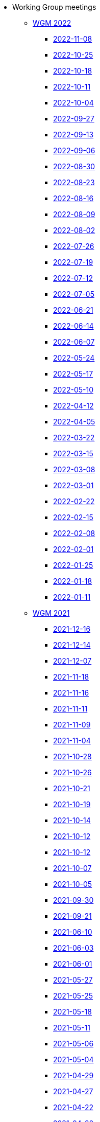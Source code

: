 * Working Group meetings

** xref:wgm-2022.adoc[WGM 2022]
*** xref:notes/2022-11-08-wgm.adoc[2022-11-08]
*** xref:notes/2022-10-25-wgm.adoc[2022-10-25]
*** xref:notes/2022-10-18-wgm.adoc[2022-10-18]
*** xref:notes/2022-10-11-wgm.adoc[2022-10-11]
*** xref:notes/2022-10-04-wgm.adoc[2022-10-04]
*** xref:notes/2022-09-27-wgm.adoc[2022-09-27]
*** xref:notes/2022-09-13-wgm.adoc[2022-09-13]
*** xref:notes/2022-09-06-wgm.adoc[2022-09-06]
*** xref:notes/2022-08-30-wgm.adoc[2022-08-30]
*** xref:notes/2022-08-23-wgm.adoc[2022-08-23]
*** xref:notes/2022-08-16-wgm.adoc[2022-08-16]
*** xref:notes/2022-08-09-wgm.adoc[2022-08-09]
*** xref:notes/2022-08-02-wgm.adoc[2022-08-02]
*** xref:notes/2022-07-26-wgm.adoc[2022-07-26]
*** xref:notes/2022-07-19-wgm.adoc[2022-07-19]
*** xref:notes/2022-07-12-wgm.adoc[2022-07-12]
*** xref:notes/2022-07-05-wgm.adoc[2022-07-05]
*** xref:notes/2022-06-21-wgm.adoc[2022-06-21]
*** xref:notes/2022-06-14-wgm.adoc[2022-06-14]
*** xref:notes/2022-06-07-wgm.adoc[2022-06-07]
*** xref:notes/2022-05-24-wgm.adoc[2022-05-24]
*** xref:notes/2022-05-17-wgm.adoc[2022-05-17]
*** xref:notes/2022-05-10-wgm.adoc[2022-05-10]
*** xref:notes/2022-04-12-wgm.adoc[2022-04-12]
*** xref:notes/2022-04-05-wgm.adoc[2022-04-05]
*** xref:notes/2022-03-22-wgm.adoc[2022-03-22]
*** xref:notes/2022-03-15-wgm.adoc[2022-03-15]
*** xref:notes/2022-03-08-wgm.adoc[2022-03-08]
*** xref:notes/2022-03-01-wgm.adoc[2022-03-01]
*** xref:notes/2022-02-22-wgm.adoc[2022-02-22]
*** xref:notes/2022-02-15-wgm.adoc[2022-02-15]
*** xref:notes/2022-02-08-wgm.adoc[2022-02-08]
*** xref:notes/2022-02-01-wgm.adoc[2022-02-01]
*** xref:notes/2022-01-25-wgm.adoc[2022-01-25]
*** xref:notes/2022-01-18-wgm.adoc[2022-01-18]
*** xref:notes/2022-01-11-wgm.adoc[2022-01-11]

** xref:wgm-2021.adoc[WGM 2021]
*** xref:notes/2021-12-16-wgm.adoc[2021-12-16]
*** xref:notes/2021-12-14-wgm.adoc[2021-12-14]
*** xref:notes/2021-12-07-wgm.adoc[2021-12-07]
*** xref:notes/2021-11-18-wgm.adoc[2021-11-18]
*** xref:notes/2021-11-16-wgm.adoc[2021-11-16]
*** xref:notes/2021-11-11-wgm.adoc[2021-11-11]
*** xref:notes/2021-11-09-wgm.adoc[2021-11-09]
*** xref:notes/2021-11-04-wgm.adoc[2021-11-04]
*** xref:notes/2021-10-28-wgm.adoc[2021-10-28]
*** xref:notes/2021-10-26-wgm.adoc[2021-10-26]
*** xref:notes/2021-10-21-wgm.adoc[2021-10-21]
*** xref:notes/2021-10-19-wgm.adoc[2021-10-19]
*** xref:notes/2021-10-14-wgm.adoc[2021-10-14]
*** xref:notes/2021-10-12-wgm.adoc[2021-10-12]
*** xref:notes/2021-10-12-wgm.adoc[2021-10-12]
*** xref:notes/2021-10-07-wgm.adoc[2021-10-07]
*** xref:notes/2021-10-05-wgm.adoc[2021-10-05]
*** xref:notes/2021-09-30-wgm.adoc[2021-09-30]
*** xref:notes/2021-09-21-wgm.adoc[2021-09-21]
*** xref:notes/2021-06-10-wgm.adoc[2021-06-10]
*** xref:notes/2021-06-03-wgm.adoc[2021-06-03]
*** xref:notes/2021-06-10-wgm.adoc[2021-06-01]
*** xref:notes/2021-05-27-wgm.adoc[2021-05-27]
*** xref:notes/2021-05-25-wgm.adoc[2021-05-25]
*** xref:notes/2021-05-18-wgm.adoc[2021-05-18]
*** xref:notes/2021-05-11-wgm.adoc[2021-05-11]
*** xref:notes/2021-05-06-wgm.adoc[2021-05-06]
*** xref:notes/2021-05-04-wgm.adoc[2021-05-04]
*** xref:notes/2021-04-29-wgm.adoc[2021-04-29]
*** xref:notes/2021-04-27-wgm.adoc[2021-04-27]
*** xref:notes/2021-04-22-wgm.adoc[2021-04-22]
*** xref:notes/2021-04-20-wgm.adoc[2021-04-20]
*** xref:notes/2021-04-15-wgm.adoc[2021-04-15]
*** xref:notes/2021-04-13-wgm.adoc[2021-04-13]
*** xref:notes/2021-03-25-wgm.adoc[2021-03-25]
*** xref:notes/2021-03-23-wgm.adoc[2021-03-23]
*** xref:notes/2021-03-16-wgm.adoc[2021-03-16]
*** xref:notes/2021-03-11-wgm.adoc[2021-03-11]
*** xref:notes/2021-03-09-wgm.adoc[2021-03-09]
*** xref:notes/2021-03-04-wgm.adoc[2021-03-04]
*** xref:notes/2021-03-02-wgm.adoc[2021-03-02]
*** xref:notes/2021-02-25-wgm.adoc[2021-02-25]
*** xref:notes/2021-02-23-wgm.adoc[2021-02-23]
*** xref:notes/2021-02-18-wgm.adoc[2021-02-18]
*** xref:notes/2021-02-16-wgm.adoc[2021-02-16]
*** xref:notes/2021-02-11-wgm.adoc[2021-02-11]
*** xref:notes/2021-02-09-wgm.adoc[2021-02-09]
*** xref:notes/2021-02-04-wgm.adoc[2021-02-04]
*** xref:notes/2021-02-02-wgm.adoc[2021-02-02]
*** xref:notes/2021-01-28-wgm.adoc[2021-01-28]
*** xref:notes/2021-01-26-wgm.adoc[2021-01-26]
*** xref:notes/2021-01-21-wgm.adoc[2021-01-21]
*** xref:notes/2021-01-19-wgm.adoc[2021-01-19]
*** xref:notes/2021-01-14-wgm.adoc[2021-01-14]
*** xref:notes/2021-01-12-wgm.adoc[2021-01-12]
*** xref:notes/2021-01-07-wgm.adoc[2021-01-07]

** xref:wgm-2020.adoc[WGM 2020]
*** xref:notes/2020-12-17-wgm.adoc[2020-12-17]
*** xref:notes/2020-12-15-wgm.adoc[2020-12-15]
*** xref:notes/2020-12-10-wgm.adoc[2020-12-10]
*** xref:notes/2020-12-03-wgm.adoc[2020-12-03]
*** xref:notes/2020-12-01-wgm.adoc[2020-12-01]
*** xref:notes/2020-11-26-wgm.adoc[2020-11-26]
*** xref:notes/2020-11-24-wgm.adoc[2020-11-24]
*** xref:notes/2020-11-19-wgm.adoc[2020-11-19]
*** xref:notes/2020-11-17-wgm.adoc[2020-11-17]
*** xref:notes/2020-11-12-wgm.adoc[2020-11-12]
*** xref:notes/2020-11-10-wgm.adoc[2020-11-10]
*** xref:notes/2020-11-05-wgm.adoc[2020-11-05]
*** xref:notes/2020-11-03-wgm.adoc[2020-11-03]
*** xref:notes/2020-10-29-wgm.adoc[2020-10-29]
*** xref:notes/2020-10-27-wgm.adoc[2020-10-27]
*** xref:notes/2020-10-22-wgm.adoc[2020-10-22]
*** xref:notes/2020-10-20-wgm.adoc[2020-10-20]
*** xref:notes/2020-10-15-wgm.adoc[2020-10-15]
*** xref:notes/2020-10-13-wgm.adoc[2020-10-13]
*** xref:notes/2020-10-08-wgm.adoc[2020-10-08]
*** xref:notes/2020-10-06-wgm.adoc[2020-10-06]
*** xref:notes/2020-10-01-wgm.adoc[2020-10-01]
*** xref:notes/2020-09-29-wgm.adoc[2020-09-29]
*** xref:notes/2020-09-22-wgm.adoc[2020-09-22]
*** xref:notes/2020-09-17-wgm.adoc[2020-09-17]
*** xref:notes/2020-09-15-wgm.adoc[2020-09-15]
*** xref:notes/2020-09-10-wgm.adoc[2020-09-10]
*** xref:notes/2020-09-08-wgm.adoc[2020-09-08]
*** xref:notes/2020-09-08-wgm-tc440.adoc[Working Group and TC 440 meeting 2020-09-08]
*** xref:notes/2020-09-03-wgm.adoc[2020-09-03]
*** xref:notes/2020-09-01-wgm.adoc[2020-09-01]
*** xref:notes/2020-07-30-wgm.adoc[2020-07-30]
*** xref:notes/2020-07-28-wgm.adoc[2020-07-28]
*** xref:notes/2020-07-23-wgm.adoc[2020-07-23]
*** xref:notes/2020-07-16-wgm.adoc[2020-07-16, 2020-07-14, 2020-07-09, 2020-07-07]
*** xref:notes/2020-07-02-wgm.adoc[2020-07-02]
*** xref:notes/2020-06-30-wgm.adoc[2020-06-30]
*** xref:notes/2020-06-25-wgm.adoc[2020-06-25]
*** xref:notes/2020-06-18-wgm.adoc[2020-06-18]
*** xref:notes/2020-06-11-wgm.adoc[2020-06-11, 2020-06-09]
*** xref:notes/2020-06-04-wgm.adoc[2020-06-04]
*** xref:notes/2020-06-02-wgm.adoc[2020-06-02]
*** xref:notes/2020-05-28-wgm.adoc[2020-05-28]
*** xref:notes/2020-05-26-wgm.adoc[2020-05-26, 2020-05-19]
*** xref:notes/2020-05-14-wgm.adoc[2020-05-14]
*** xref:notes/2020-05-12-wgm.adoc[2020-05-12]
*** xref:notes/2020-05-07-wgm.adoc[2020-05-07, 2020-05-05]
*** xref:notes/2020-04-30-wgm.adoc[2020-04-30]
*** xref:notes/2020-04-28-wgm.adoc[2020-04-28]
*** xref:notes/2020-04-23-wgm.adoc[2020-04-23]
*** xref:notes/2020-04-21-wgm.adoc[2020-04-21]
*** xref:notes/2020-04-17-wgm.adoc[2020-04-17, 2020-04-16, 2020-04-15, 2020-04-14]
*** xref:notes/2020-04-07-wgm.adoc[2020-04-07]
*** xref:notes/2020-04-02-wgm.adoc[2020-04-02, 2020-03-31]
*** xref:notes/2020-03-26-wgm.adoc[2020-03-26, 2020-03-24]
*** xref:notes/2020-03-19-wgm.adoc[2020-03-19]
*** xref:notes/2020-03-17-wgm.adoc[2020-03-17]
*** xref:notes/2020-03-12-wgm.adoc[2020-03-12]
*** xref:notes/2020-03-10-wgm.adoc[2020-03-10]
*** xref:notes/2020-03-05-wgm.adoc[2020-03-05]
*** xref:notes/2020-03-03-wgm.adoc[2020-03-03]
*** xref:notes/2020-02-27-wgm.adoc[2020-02-27]
*** xref:notes/2020-02-26-wgm.adoc[2020-02-26]
*** xref:notes/2020-02-25-wgm.adoc[2020-02-25]
*** xref:notes/2020-02-20-wgm.adoc[2020-02-20]
*** xref:notes/2020-02-13-wgm.adoc[2020-02-13]
*** xref:notes/2020-02-11-wgm.adoc[2020-02-11]
*** xref:notes/2020-02-06-wgm.adoc[2020-02-06, 2020-02-04]
*** xref:notes/2020-01-30-wgm.adoc[2020-01-30]
*** xref:notes/2020-01-28-wgm.adoc[2020-01-28]
*** xref:notes/2020-01-21-wgm.adoc[2020-01-21]
*** xref:notes/2020-01-16-wgm.adoc[2020-01-16]
*** xref:notes/2020-01-14-wgm.adoc[2020-01-14]
*** xref:notes/2020-01-09-wgm.adoc[2020-01-09]
*** xref:notes/2020-01-07-wgm.adoc[2020-01-07]

** xref:wgm-2019.adoc[WGM 2019]
*** xref:notes/2019-12-19-wgm.adoc[2019-12-19]
*** xref:notes/2019-12-17-wgm.adoc[2019-12-17]
*** xref:notes/2019-12-12-wgm.adoc[2019-12-12]
*** xref:notes/2019-12-10-wgm.adoc[2019-12-10]
*** xref:notes/2019-12-05-wgm.adoc[2019-12-05]
*** xref:notes/2019-12-03-wgm.adoc[2019-12-03]
*** xref:notes/2019-11-28-wgm.adoc[2019-11-28]
*** xref:notes/2019-11-26-wgm.adoc[2019-11-26]
*** xref:notes/2019-11-22-wgm.adoc[2019-11-22]
*** xref:notes/2019-11-21-wgm.adoc[2019-11-21]
*** xref:notes/2019-11-12-wgm.adoc[2019-11-12]
*** xref:notes/2019-11-11-wgm.adoc[2019-11-11]
*** xref:notes/2019-11-07-wgm.adoc[2019-11-07]
*** xref:notes/2019-11-05-wgm.adoc[2019-11-05]
*** xref:notes/2019-10-31-wgm.adoc[2019-10-31]
*** xref:notes/2019-10-29-wgm.adoc[2019-10-29]
*** xref:notes/2019-10-24-wgm.adoc[2019-10-24]
*** xref:notes/2019-10-22-wgm.adoc[2019-10-22]

//* xref:future-wgm-agenda.adoc[Future WGM agenda]

* xref:eCatalogueMeetings.adoc[eCatalogue Meetings]

** xref:notes/2022-07-28-ecat.adoc[2022-07-28]
** xref:notes/2022-07-14-ecat.adoc[2022-07-14]
** xref:notes/2022-06-30-ecat.adoc[2022-06-30]
** xref:notes/2022-06-16-ecat.adoc[2022-06-16]
** xref:notes/2022-06-02-ecat.adoc[2022-06-02]
** xref:notes/2022-05-19-ecat.adoc[2022-05-19]
** xref:notes/2022-05-05-ecat.adoc[2022-05-05]
** xref:notes/2022-04-07-ecat.adoc[2022-04-07]
** xref:notes/2022-03-10-ecat.adoc[2022-03-10]
** xref:notes/2022-02-24-ecat.adoc[2022-02-24]
** xref:notes/2022-01-27-ecat.adoc[2022-01-27]
** xref:notes/2022-01-20-ecat.adoc[2022-01-20]

* xref:eOrderingMeetings.adoc[eOrdering Meetings]

** xref:notes/2022-11-03-eord.adoc[2022-11-03]
** xref:notes/2022-10-20-eord.adoc[2022-10-20]
** xref:notes/2022-10-06-eord.adoc[2022-10-06]
** xref:notes/2022-09-08-eord.adoc[2022-09-08]
** xref:notes/2022-08-25-eord.adoc[2022-08-25]
** xref:notes/2022-07-21-eord.adoc[2022-07-21]
** xref:notes/2022-07-06-eord-kick-off.adoc[2022-07-06-kick-off]

* xref:eFulfilmentMeetings.adoc[eFulfilment Meetings]

** xref:notes/2022-08-11-eful.adoc[2022-08-11]

* Face2Face meetings

** 2022-06-28
*** xref:{attachmentsdir}/work_group_meetings_reports/11th_WGM/ePO_11th_WGM_report.adoc[11th WGM Report]
*** link:{attachmentsdir}/work_group_meetings_reports/11th_WGM/eProcurement_Ontology_3.0.0.pptx[11th WGM Presentation]

** 2019-10-10
*** link:{attachmentsdir}/work_group_meetings_reports/10th%20WGM/Report%20on%20the%2010th%20eProcurement%20WG%20meeting.pdf[10th WGM Report]

*** link:{attachmentsdir}/work_group_meetings_reports/10th%20WGM/FRBR-ShortIntro.pdf[Functional Requirements for Bibliographic Records]
*** link:https://docs.google.com/presentation/d/1ef-OvHPK3yCoharfl3MpEDKGWD3_ReDk5sLAbgPQo1U/edit#slide=id.g51dbe530b6_0_49[OCDS presentation]

** 2019-05-23
*** link:{attachmentsdir}/work_group_meetings_reports/9th%20WGM/Report%20on%20the%209th%20eProcurement%20WG%20meeting.pdf[9th WGM Report]
*** link:{attachmentsdir}/work_group_meetings_reports/9th%20WGM/9th%20working%20group%20meeting%20presentation.pptx[9th WGM Presentation]

** 2019-02-12
*** link:{attachmentsdir}/work_group_meetings_reports/8th%20WGM/Report%20on%20the%208th%20eProcurement%20WG%20meeting.pdf[8th WGM Report]
*** link:{attachmentsdir}/work_group_meetings_reports/8th%20WGM/8th%20working%20group%20meeting.pptx[8th WGM Presentation]
*** link:{attachmentsdir}/work_group_meetings_reports/8th%20WGM/Workshop-on-eSubmissioneEvaluation.v2.0.pptx[8th Workshop-on-eSubmissioneEvaluation.v2.0.]
*** link:{attachmentsdir}/work_group_meetings_reports/8th%20WGM/eForms_Ontology_J_Hercher.pptx[8th eForms_Ontology Presentation]

** 2018-06-14
*** link:{attachmentsdir}/work_group_meetings_reports/7th_WGM/AO10649_ePO_WGM7_20180621.pdf[7th WGM Report]
*** link:{attachmentsdir}/work_group_meetings_reports/7th_WGM/AO10649_ePO_WGM7_20180621.pptx[7th WGM Presentation]

** 2018-05-16
*** link:{attachmentsdir}/work_group_meetings_reports/6th_WGM/AO10649_ePO_WGM6_20180516.pdf[6th WGM Report]
*** link:{attachmentsdir}/work_group_meetings_reports/6th_WGM/AO10649_ePO_WGM6_20180516.pptx[6th WGM Presentation]

** 2018-03-28
*** link:{attachmentsdir}/work_group_meetings_reports/5th_WGM/AO10649_ePO_WGM5_20180328.pdf[5th WGM Report]
*** link:{attachmentsdir}/work_group_meetings_reports/5th_WGM/AO10649_ePO_WGM5_20180328.pptx[5th WGM Presentation]

** 2018-02-23
*** link:{attachmentsdir}/work_group_meetings_reports/4th_WGM/AO10649_ePO_WGM4_20180223_v1_4.pdf[4th WGM Report]
*** link:{attachmentsdir}/work_group_meetings_reports/4th_WGM/AO10649_ePO_WGM4_20180223_v1_4.pptx[4th WGM Presentation]

** 2017-05-24
*** link:{attachmentsdir}/work_group_meetings_reports/3rd_WGM/Report%20Third%20WG%20meeting_2017-05-24.docx[3rd WGM Report]

** 2017-04-26
*** link:{attachmentsdir}/work_group_meetings_reports/2nd_WGM/Report%20Second%20WG%20meeting%202017-04-26.docx[2nd WGM Report]

** 2017-03-23
*** link:{attachmentsdir}/work_group_meetings_reports/1st_WGM/Report_First%20WG%20meeting%202017-03-23.docx[1st WGM Report]

//* Presentations

//*** link:{attachmentsdir}/presentations/
